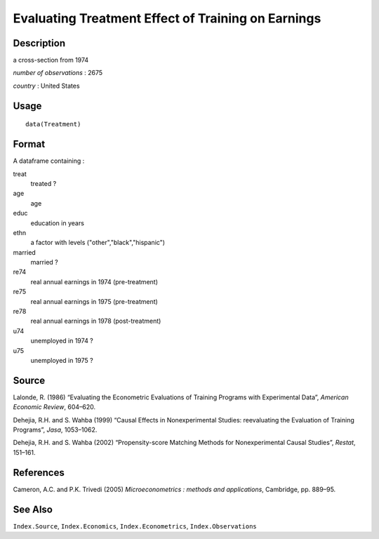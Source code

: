 +--------------------------------------+--------------------------------------+
| Treatment                            |
| R Documentation                      |
+--------------------------------------+--------------------------------------+

Evaluating Treatment Effect of Training on Earnings
---------------------------------------------------

Description
~~~~~~~~~~~

a cross-section from 1974

*number of observations* : 2675

*country* : United States

Usage
~~~~~

::

    data(Treatment)

Format
~~~~~~

A dataframe containing :

treat
    treated ?

age
    age

educ
    education in years

ethn
    a factor with levels ("other","black","hispanic")

married
    married ?

re74
    real annual earnings in 1974 (pre-treatment)

re75
    real annual earnings in 1975 (pre-treatment)

re78
    real annual earnings in 1978 (post-treatment)

u74
    unemployed in 1974 ?

u75
    unemployed in 1975 ?

Source
~~~~~~

Lalonde, R. (1986) “Evaluating the Econometric Evaluations of Training
Programs with Experimental Data”, *American Economic Review*, 604–620.

Dehejia, R.H. and S. Wahba (1999) “Causal Effects in Nonexperimental
Studies: reevaluating the Evaluation of Training Programs”, *Jasa*,
1053–1062.

Dehejia, R.H. and S. Wahba (2002) “Propensity-score Matching Methods for
Nonexperimental Causal Studies”, *Restat*, 151–161.

References
~~~~~~~~~~

Cameron, A.C. and P.K. Trivedi (2005) *Microeconometrics : methods and
applications*, Cambridge, pp. 889–95.

See Also
~~~~~~~~

``Index.Source``, ``Index.Economics``, ``Index.Econometrics``,
``Index.Observations``

